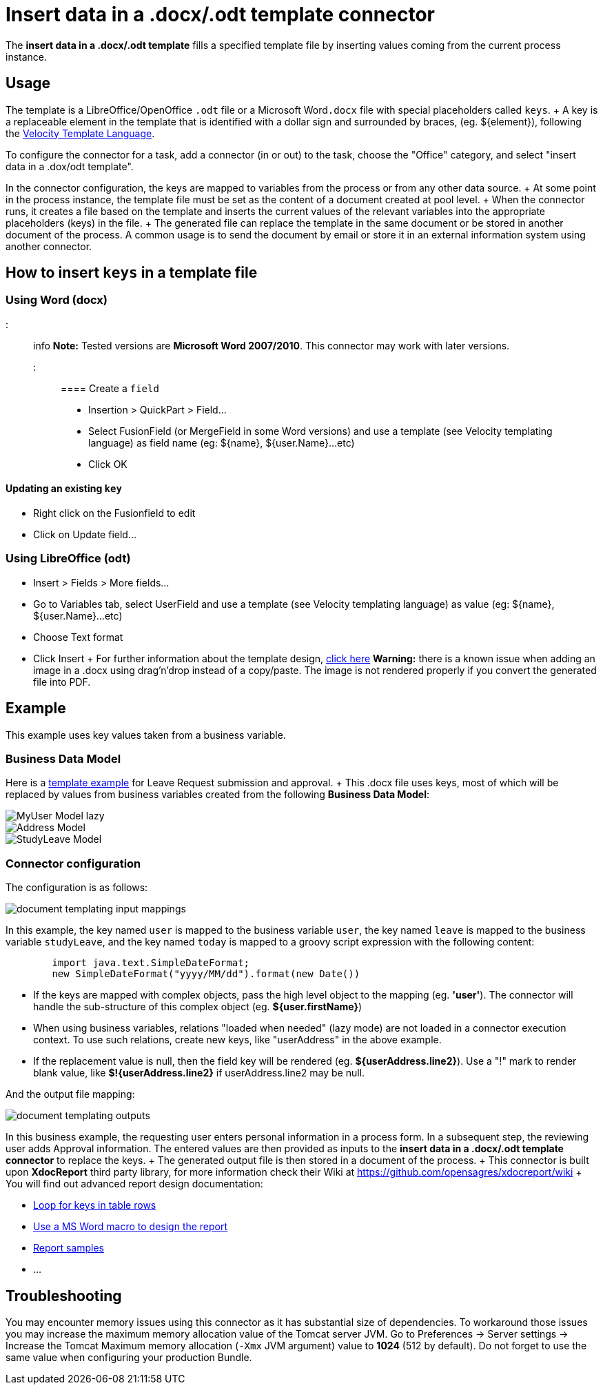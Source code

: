 = Insert data in a .docx/.odt template connector

The *insert data in a .docx/.odt template* fills a specified template file by inserting values coming from the current process instance.

== Usage

The template is a LibreOffice/OpenOffice `.odt` file or a Microsoft Word``.docx`` file with special placeholders called `keys`.
+ A key is a replaceable element in the template that is identified with a dollar sign and surrounded by braces, (eg.
$\{element}), following the https://velocity.apache.org/engine/releases/velocity-1.7/user-guide.html[Velocity Template Language].

To configure the connector for a task, add a connector (in or out) to the task, choose the "Office" category, and select "insert data in a .dox/odt template".

In the connector configuration, the keys are mapped to variables from the process or from any other data source.
+ At some point in the process instance, the template file must be set as the content of a document created at pool level.
+ When the connector runs, it creates a file based on the template and inserts the current values of the relevant variables into the appropriate placeholders (keys) in the file.
+ The generated file can replace the template in the same document or be stored in another document of the process.
A common usage is to send the document by email or store it in an external information system using another connector.

== How to insert `keys` in a template file

=== Using Word (docx)

::: info *Note:* Tested versions are *Microsoft Word 2007/2010*.
This connector may work with later versions.
:::

==== Create a `field`

* Insertion > QuickPart > Field...
* Select FusionField (or MergeField in some Word versions) and use a template (see Velocity templating language) as field name (eg: $\{name}, ${user.Name}...etc)
* Click OK

==== Updating an existing `key`

* Right click on the Fusionfield to edit
* Click on Update field...

=== Using LibreOffice (odt)

* Insert > Fields > More fields...
* Go to Variables tab, select UserField and use a template (see Velocity templating language) as value (eg: $\{name}, ${user.Name}...etc)
* Choose Text format
* Click Insert + For further information about the template design, https://code.google.com/p/xdocreport/wiki/DesignReport[click here] *Warning:* there is a known issue when adding an image in a .docx using drag'n'drop instead of a copy/paste.
The image is not rendered properly if you convert the generated file into PDF.

== Example

This example uses key values taken from a business variable.

=== Business Data Model

Here is a link:images/special_code/study-leave-template.docx[template example] for Leave Request submission and approval.
+ This .docx file uses keys, most of which will be replaced by values from business variables created from the following *Business Data Model*:

image::images/images-6_0/MyUser_Model_lazy.png[]

image::images/images-6_0/Address_Model.png[]

image::images/images-6_0/StudyLeave_Model.png[]

=== Connector configuration

The configuration is as follows:

image::images/images-6_0/document_templating_input_mappings.png[]

In this example, the key named `user` is mapped to the business variable `user`, the key named `leave` is mapped to the business variable `studyLeave`, and the key named `today` is mapped to a groovy script expression with the following content:

[source,groovy]
----
        import java.text.SimpleDateFormat;
        new SimpleDateFormat("yyyy/MM/dd").format(new Date())
----

* If the keys are mapped with complex objects, pass the high level object to the mapping (eg.
*'user'*).
The connector will handle the sub-structure of this complex object (eg.
*${user.firstName}*)
* When using business variables, relations "loaded when needed" (lazy mode) are not loaded in a connector execution context.
To use such relations, create new keys, like "userAddress" in the above example.
* If the replacement value is null, then the field key will be rendered (eg.
*${userAddress.line2}*).
Use a "!" mark to render blank value, like *$!{userAddress.line2}* if userAddress.line2 may be null.

And the output file mapping:

image::images/images-6_0/document_templating_outputs.png[]

In this business example, the requesting user enters personal information in a process form.
In a subsequent step, the reviewing user adds Approval information.
The entered values are then provided as inputs to the *insert data in a .docx/.odt template connector* to replace the keys.
+ The generated output file is then stored in a document of the process.
+ This connector is built upon *XdocReport* third party library, for more information check their Wiki at https://github.com/opensagres/xdocreport/wiki + You will find out advanced report design documentation:

* https://github.com/opensagres/xdocreport/wiki/DocxReportingJavaMainListFieldAdvancedTable[Loop for keys in table rows]
* https://github.com/opensagres/xdocreport/wiki/DocxDesignReportMacro[Use a MS Word macro to design the report]
* https://github.com/opensagres/xdocreport.samples[Report samples]
* ...

== Troubleshooting

You may encounter memory issues using this connector as it has substantial size of dependencies.
To workaround those issues you may increase the maximum memory allocation value of the Tomcat server JVM.
Go to Preferences \-> Server settings \-> Increase the Tomcat Maximum memory allocation (`-Xmx` JVM argument) value to *1024* (512 by default).
Do not forget to use the same value when configuring your production Bundle.
